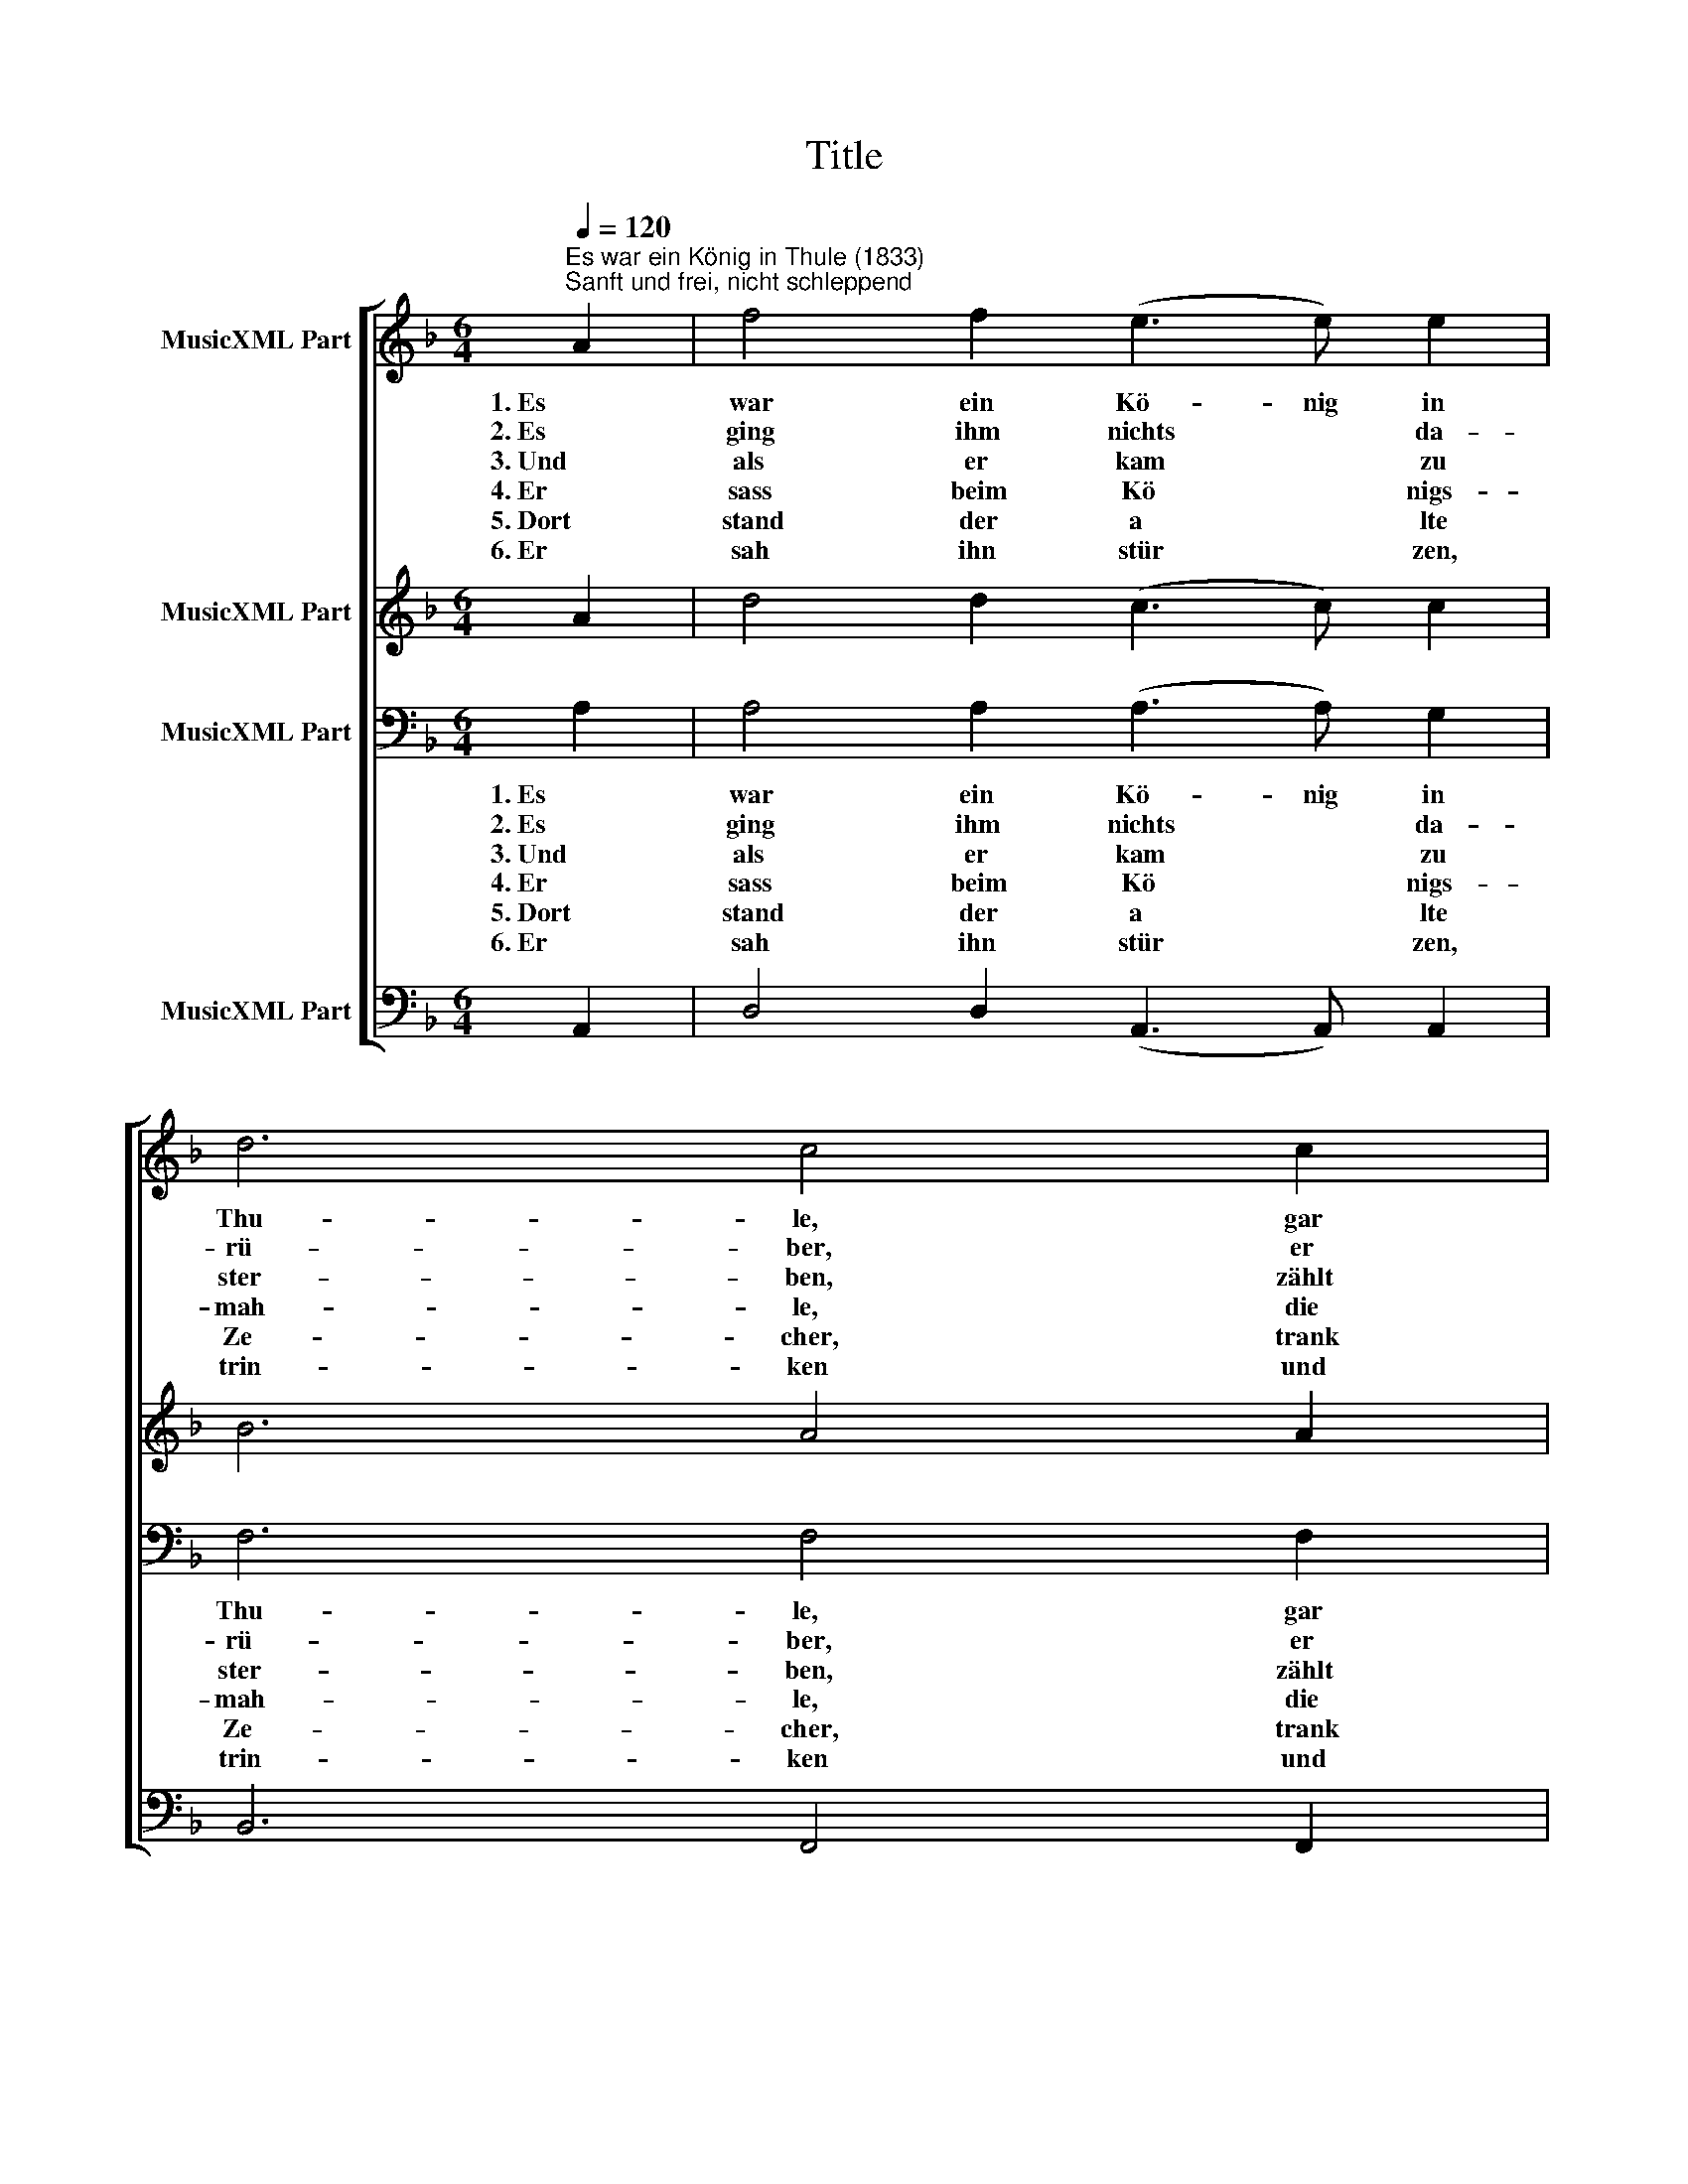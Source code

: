 X:1
T:Title
%%score [ 1 2 3 4 ]
L:1/8
Q:1/4=120
M:6/4
K:F
V:1 treble nm="MusicXML Part"
V:2 treble nm="MusicXML Part"
V:3 bass nm="MusicXML Part"
V:4 bass nm="MusicXML Part"
V:1
"^Es war ein König in Thule (1833)""^Sanft und frei, nicht schleppend" A2 | f4 f2 (e3 e) e2 | %2
w: 1. Es|war ein Kö- nig in|
w: 2. Es|ging ihm nichts * da-|
w: 3. Und|als er kam * zu|
w: 4. Er|sass beim Kö * nigs-|
w: 5. Dort|stand der a * lte|
w: 6. Er|sah ihn stür * zen,|
 d6 c4 c2 | %3
w: Thu- le, gar|
w: rü- ber, er|
w: ster- ben, zählt|
w: mah- le, die|
w: Ze- cher, trank|
w: trin- ken und|
 B4"^Musik: Carl Friedrich Zelter (1758-1832)\nSatz: Friedrich Silcher (1789-1860)\nText: J. W. von Goethe (1749-1832)" A2 G4 B2 | %4
w: treu bis an das|
w: leert' ihn je- den|
w: er sein' Städt' im|
w: Ri- tter um ihn|
w: letz- te Le- bens-|
w: sin- ken tief ins|
 A8 z2 e2 | f4 f2 (g3 g) g2 | a6 g4 (gg) | f4 d2 e4 ^c2 | (d4 c2 B4 G2 | !fermata!^F8) z2 |] %10
w: Grab, dem|1. ster- bend sei * ne|Buh- le ei- nen|gold- 'nen Be- cher|gab. * * *||
w: Schmaus, die|2. Au- gen gin- gen ihm|ü- ber, so *|oft er trank da-|raus. * * *||
w: Reich, liess|3. al- les sei * nen|Er- ben, den *|Be- cher nicht zu-|gleich. * * *||
w: her, in|4. hoh- er Vä * ter|Saa- le, dort *|auf dem Schloss am|Meer. * * *||
w: glut und|5. warf den heil' * gen|Be- cher hin *|un- ter in die|Flut. * * *||
w: Meer, die|6. Au- gen tä- ten ihm|sin- ken, trank nie|ei- nen Tro- pfen|mehr. * * *||
V:2
 A2 | d4 d2 (c3 c) c2 | B6 A4 A2 | G4 F2 E4 E2 | E8 z2 ^c2 | d4 d2 (e3 e) e2 | f6 d4 (dd) | %7
 d4 d2 B4 A2 | (A4 A2 B4 G2 | !fermata!^F8) z2 |] %10
V:3
 A,2 | A,4 A,2 (A,3 A,) G,2 | F,6 F,4 F,2 | D,4 D,2 D,4 D,2 | ^C,8 z2 A,2 | A,4 A,2 (C3 C) C2 | %6
w: 1. Es|war ein Kö- nig in|Thu- le, gar|treu bis an das|Grab, dem|1. ster- bend sei * ne|
w: 2. Es|ging ihm nichts * da-|rü- ber, er|leert' ihn je- den|Schmaus, die|2. Au- gen gin- gen ihm|
w: 3. Und|als er kam * zu|ster- ben, zählt|er sein' Städt' im|Reich, liess|3. al- les sei * nen|
w: 4. Er|sass beim Kö * nigs-|mah- le, die|Ri- tter um ihn|her, in|4. hoh- er Vä * ter|
w: 5. Dort|stand der a * lte|Ze- cher, trank|letz- te Le- bens-|glut und|5. warf den heil' * gen|
w: 6. Er|sah ihn stür * zen,|trin- ken und|sin- ken tief ins|Meer, die|6. Au- gen tä- ten ihm|
 C6 B,4 (B,B,) | A,4 F,2 G,4 E,2 | (F,4 ^F,2 G,4 B,2 | !fermata!A,8) z2 |] %10
w: Buh- le ei- nen|gold- 'nen Be- cher|gab. * * *||
w: ü- ber, so *|oft er trank da-|raus. * * *||
w: Er- ben, den *|Be- cher nicht zu-|gleich. * * *||
w: Saa- le, dort *|auf dem Schloss am|Meer. * * *||
w: Be- cher hin *|un- ter in die|Flut. * * *||
w: sin- ken, trank nie|ei- nen Tro- pfen|mehr. * * *||
V:4
 A,,2 | D,4 D,2 (A,,3 A,,) A,,2 | B,,6 F,,4 F,,2 | G,,4 A,,2 B,,4 G,,2 | A,,8 z2 A,,2 | %5
 D,4 D,2 (C,3 C,) C,2 | F,,6 G,,4 (G,,G,,) | A,,4 B,,2 G,,4 A,,2 | [D,,D,]12- | %9
 !fermata![D,,D,]8 z2 |] %10

